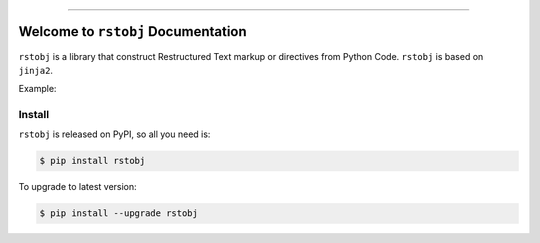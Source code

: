 
.. image:: https://readthedocs.org/projects/rstobj/badge/?version=latest
    :target: https://rstobj.readthedocs.io/?badge=latest
    :alt: Documentation Status

.. image:: https://travis-ci.org/MacHu-GWU/rstobj-project.svg?branch=master
    :target: https://travis-ci.org/MacHu-GWU/rstobj-project?branch=master

.. image:: https://codecov.io/gh/MacHu-GWU/rstobj-project/branch/master/graph/badge.svg
  :target: https://codecov.io/gh/MacHu-GWU/rstobj-project

.. image:: https://img.shields.io/pypi/v/rstobj.svg
    :target: https://pypi.python.org/pypi/rstobj

.. image:: https://img.shields.io/pypi/l/rstobj.svg
    :target: https://pypi.python.org/pypi/rstobj

.. image:: https://img.shields.io/pypi/pyversions/rstobj.svg
    :target: https://pypi.python.org/pypi/rstobj

.. image:: https://img.shields.io/badge/STAR_Me_on_GitHub!--None.svg?style=social
    :target: https://github.com/MacHu-GWU/rstobj-project

------


.. image:: https://img.shields.io/badge/Link-Document-blue.svg
      :target: https://rstobj.readthedocs.io/index.html

.. image:: https://img.shields.io/badge/Link-API-blue.svg
      :target: https://rstobj.readthedocs.io/py-modindex.html

.. image:: https://img.shields.io/badge/Link-Source_Code-blue.svg
      :target: https://rstobj.readthedocs.io/py-modindex.html

.. image:: https://img.shields.io/badge/Link-Install-blue.svg
      :target: `install`_

.. image:: https://img.shields.io/badge/Link-GitHub-blue.svg
      :target: https://github.com/MacHu-GWU/rstobj-project

.. image:: https://img.shields.io/badge/Link-Submit_Issue-blue.svg
      :target: https://github.com/MacHu-GWU/rstobj-project/issues

.. image:: https://img.shields.io/badge/Link-Request_Feature-blue.svg
      :target: https://github.com/MacHu-GWU/rstobj-project/issues

.. image:: https://img.shields.io/badge/Link-Download-blue.svg
      :target: https://pypi.org/pypi/rstobj#files


Welcome to ``rstobj`` Documentation
==============================================================================

``rstobj`` is a library that construct Restructured Text markup or directives from Python Code. ``rstobj`` is based on ``jinja2``.

Example:




.. _install:

Install
------------------------------------------------------------------------------

``rstobj`` is released on PyPI, so all you need is:

.. code-block:: console

    $ pip install rstobj

To upgrade to latest version:

.. code-block:: console

    $ pip install --upgrade rstobj